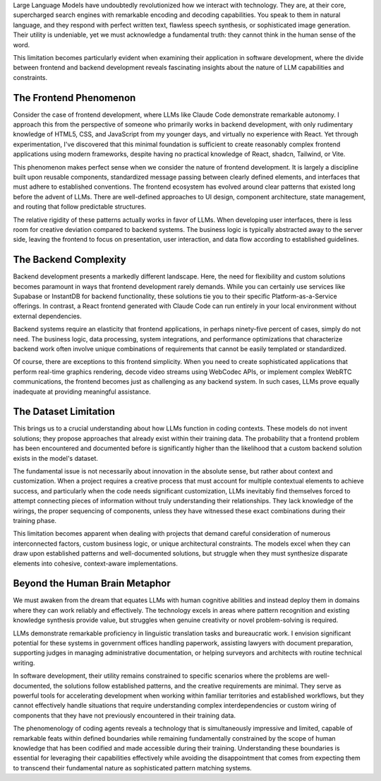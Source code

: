 .. title: On the Phenomenology of Coding Agents
.. slug: on-the-phenomenology-of-coding-agents
.. date: 2025-08-24 10:00:00 UTC
.. tags: ai, coding, development, llm, programming
.. category: technology
.. description: An analysis of coding agents' capabilities and limitations in software development


Large Language Models have undoubtedly revolutionized how we interact with technology. They are, at their core, supercharged search engines with remarkable encoding and decoding capabilities. You speak to them in natural language, and they respond with perfect written text, flawless speech synthesis, or sophisticated image generation. Their utility is undeniable, yet we must acknowledge a fundamental truth: they cannot think in the human sense of the word.

.. TEASER_END

This limitation becomes particularly evident when examining their application in software development, where the divide between frontend and backend development reveals fascinating insights about the nature of LLM capabilities and constraints.

The Frontend Phenomenon
------------------------

Consider the case of frontend development, where LLMs like Claude Code demonstrate remarkable autonomy. I approach this from the perspective of someone who primarily works in backend development, with only rudimentary knowledge of HTML5, CSS, and JavaScript from my younger days, and virtually no experience with React. Yet through experimentation, I've discovered that this minimal foundation is sufficient to create reasonably complex frontend applications using modern frameworks, despite having no practical knowledge of React, shadcn, Tailwind, or Vite.

This phenomenon makes perfect sense when we consider the nature of frontend development. It is largely a discipline built upon reusable components, standardized message passing between clearly defined elements, and interfaces that must adhere to established conventions. The frontend ecosystem has evolved around clear patterns that existed long before the advent of LLMs. There are well-defined approaches to UI design, component architecture, state management, and routing that follow predictable structures.

The relative rigidity of these patterns actually works in favor of LLMs. When developing user interfaces, there is less room for creative deviation compared to backend systems. The business logic is typically abstracted away to the server side, leaving the frontend to focus on presentation, user interaction, and data flow according to established guidelines.

The Backend Complexity
-----------------------

Backend development presents a markedly different landscape. Here, the need for flexibility and custom solutions becomes paramount in ways that frontend development rarely demands. While you can certainly use services like Supabase or InstantDB for backend functionality, these solutions tie you to their specific Platform-as-a-Service offerings. In contrast, a React frontend generated with Claude Code can run entirely in your local environment without external dependencies.

Backend systems require an elasticity that frontend applications, in perhaps ninety-five percent of cases, simply do not need. The business logic, data processing, system integrations, and performance optimizations that characterize backend work often involve unique combinations of requirements that cannot be easily templated or standardized.

Of course, there are exceptions to this frontend simplicity. When you need to create sophisticated applications that perform real-time graphics rendering, decode video streams using WebCodec APIs, or implement complex WebRTC communications, the frontend becomes just as challenging as any backend system. In such cases, LLMs prove equally inadequate at providing meaningful assistance.

The Dataset Limitation
-----------------------

This brings us to a crucial understanding about how LLMs function in coding contexts. These models do not invent solutions; they propose approaches that already exist within their training data. The probability that a frontend problem has been encountered and documented before is significantly higher than the likelihood that a custom backend solution exists in the model's dataset.

The fundamental issue is not necessarily about innovation in the absolute sense, but rather about context and customization. When a project requires a creative process that must account for multiple contextual elements to achieve success, and particularly when the code needs significant customization, LLMs inevitably find themselves forced to attempt connecting pieces of information without truly understanding their relationships. They lack knowledge of the wirings, the proper sequencing of components, unless they have witnessed these exact combinations during their training phase.

This limitation becomes apparent when dealing with projects that demand careful consideration of numerous interconnected factors, custom business logic, or unique architectural constraints. The models excel when they can draw upon established patterns and well-documented solutions, but struggle when they must synthesize disparate elements into cohesive, context-aware implementations.

Beyond the Human Brain Metaphor
--------------------------------

We must awaken from the dream that equates LLMs with human cognitive abilities and instead deploy them in domains where they can work reliably and effectively. The technology excels in areas where pattern recognition and existing knowledge synthesis provide value, but struggles when genuine creativity or novel problem-solving is required.

LLMs demonstrate remarkable proficiency in linguistic translation tasks and bureaucratic work. I envision significant potential for these systems in government offices handling paperwork, assisting lawyers with document preparation, supporting judges in managing administrative documentation, or helping surveyors and architects with routine technical writing.

In software development, their utility remains constrained to specific scenarios where the problems are well-documented, the solutions follow established patterns, and the creative requirements are minimal. They serve as powerful tools for accelerating development when working within familiar territories and established workflows, but they cannot effectively handle situations that require understanding complex interdependencies or custom wiring of components that they have not previously encountered in their training data.

The phenomenology of coding agents reveals a technology that is simultaneously impressive and limited, capable of remarkable feats within defined boundaries while remaining fundamentally constrained by the scope of human knowledge that has been codified and made accessible during their training. Understanding these boundaries is essential for leveraging their capabilities effectively while avoiding the disappointment that comes from expecting them to transcend their fundamental nature as sophisticated pattern matching systems.
